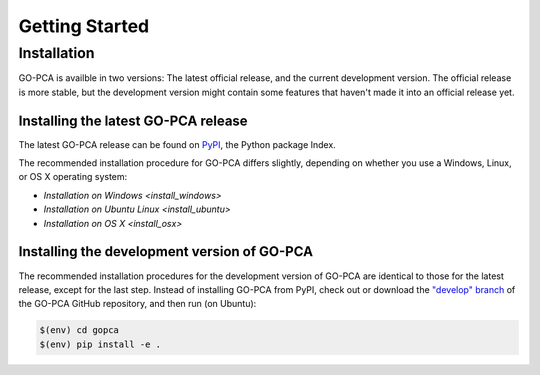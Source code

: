Getting Started
===============

Installation
------------

GO-PCA is availble in two versions: The latest official release, and the current development version. The official release is more stable, but the development version might contain some features that haven't made it into an official release yet.

Installing the latest GO-PCA release
~~~~~~~~~~~~~~~~~~~~~~~~~~~~~~~~~~~~

The latest GO-PCA release can be found on `PyPI`__, the Python package Index.

__ pypi_

The recommended installation procedure for GO-PCA differs slightly, depending
on whether you use a Windows, Linux, or OS X operating system:

- `Installation on Windows <install_windows>`
- `Installation on Ubuntu Linux <install_ubuntu>`
- `Installation on OS X <install_osx>`


.. _pypi: https://pypi.python.org/pypi/gopca

Installing the development version of GO-PCA
~~~~~~~~~~~~~~~~~~~~~~~~~~~~~~~~~~~~~~~~~~~~

The recommended installation procedures for the development version of GO-PCA
are identical to those for the latest release, except for the last step.
Instead of installing GO-PCA from PyPI, check out or download the `"develop"
branch`__ of the GO-PCA GitHub repository, and then run (on Ubuntu):

.. code-block:: bash

    $(env) cd gopca
    $(env) pip install -e .


__ develop_

.. _develop: https://github.com/flo-compbio/gopca/tree/develop
